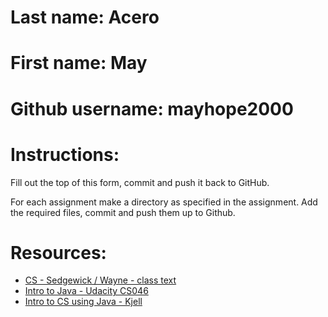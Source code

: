 * Last name: Acero
* First name: May
* Github username: mayhope2000

* Instructions:

Fill out the top of this form, commit and push it back to GitHub.

For each assignment make a directory as specified in the
assignment. Add the required files, commit and push them up to Github.



* Resources:
- [[https://introcs.cs.princeton.edu/java/][CS - Sedgewick / Wayne - class text]]
- [[https://horstmann.com/sjsu/cs046/][Intro to Java - Udacity CS046]]
- [[https://chortle.ccsu.edu/Java5/index.html#03][Intro to CS using Java - Kjell]]

